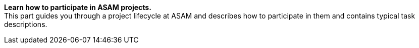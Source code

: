 
**Learn how to participate in ASAM projects.** +
This part guides you through a project lifecycle at ASAM and describes how to participate in them and contains typical task descriptions.
